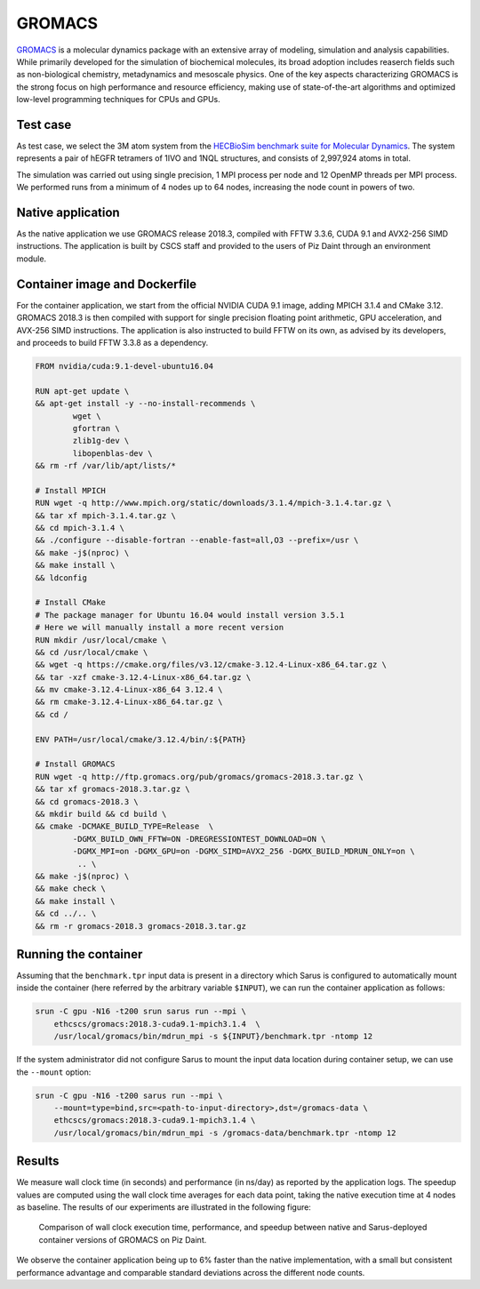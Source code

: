 *******
GROMACS
*******

`GROMACS <http://www.gromacs.org/>`_ is a molecular dynamics package with an
extensive array of modeling, simulation and analysis capabilities. While
primarily developed for the simulation of biochemical molecules, its broad
adoption includes reaserch fields such as non-biological chemistry, metadynamics
and mesoscale physics. One of the key aspects characterizing GROMACS is the
strong focus on high performance and resource efficiency, making use of
state-of-the-art algorithms and optimized low-level programming techniques for
CPUs and GPUs.

Test case
=========
As test case, we select the 3M atom system from the `HECBioSim benchmark suite
for Molecular Dynamics <http://www.hecbiosim.ac.uk/benchmarks>`_. The system
represents a pair of hEGFR tetramers of 1IVO and 1NQL structures, and consists
of 2,997,924 atoms in total.

The simulation was carried out using single precision, 1 MPI process per node
and 12 OpenMP threads per MPI process. We performed runs from a minimum of 4
nodes up to 64 nodes, increasing the node count in powers of two.

Native application
==================
As the native application we use GROMACS release 2018.3, compiled with FFTW
3.3.6, CUDA 9.1 and AVX2-256 SIMD instructions. The application is built by CSCS
staff and provided to the users of Piz Daint through an environment module.

Container image and Dockerfile
==============================
For the container application, we start from the official NVIDIA CUDA 9.1 image,
adding MPICH 3.1.4 and CMake 3.12. GROMACS 2018.3 is then compiled with support
for single precision floating point arithmetic, GPU acceleration, and AVX-256
SIMD instructions. The application is also instructed to build FFTW on its own,
as advised by its developers, and proceeds to build FFTW 3.3.8 as a dependency.

.. code-block:: docker

   FROM nvidia/cuda:9.1-devel-ubuntu16.04

   RUN apt-get update \
   && apt-get install -y --no-install-recommends \
           wget \
           gfortran \
           zlib1g-dev \
           libopenblas-dev \
   && rm -rf /var/lib/apt/lists/*

   # Install MPICH
   RUN wget -q http://www.mpich.org/static/downloads/3.1.4/mpich-3.1.4.tar.gz \
   && tar xf mpich-3.1.4.tar.gz \
   && cd mpich-3.1.4 \
   && ./configure --disable-fortran --enable-fast=all,O3 --prefix=/usr \
   && make -j$(nproc) \
   && make install \
   && ldconfig

   # Install CMake
   # The package manager for Ubuntu 16.04 would install version 3.5.1
   # Here we will manually install a more recent version
   RUN mkdir /usr/local/cmake \
   && cd /usr/local/cmake \
   && wget -q https://cmake.org/files/v3.12/cmake-3.12.4-Linux-x86_64.tar.gz \
   && tar -xzf cmake-3.12.4-Linux-x86_64.tar.gz \
   && mv cmake-3.12.4-Linux-x86_64 3.12.4 \
   && rm cmake-3.12.4-Linux-x86_64.tar.gz \
   && cd /

   ENV PATH=/usr/local/cmake/3.12.4/bin/:${PATH}

   # Install GROMACS
   RUN wget -q http://ftp.gromacs.org/pub/gromacs/gromacs-2018.3.tar.gz \
   && tar xf gromacs-2018.3.tar.gz \
   && cd gromacs-2018.3 \
   && mkdir build && cd build \
   && cmake -DCMAKE_BUILD_TYPE=Release  \
           -DGMX_BUILD_OWN_FFTW=ON -DREGRESSIONTEST_DOWNLOAD=ON \
           -DGMX_MPI=on -DGMX_GPU=on -DGMX_SIMD=AVX2_256 -DGMX_BUILD_MDRUN_ONLY=on \
            .. \
   && make -j$(nproc) \
   && make check \
   && make install \
   && cd ../.. \
   && rm -r gromacs-2018.3 gromacs-2018.3.tar.gz

Running the container
=====================
Assuming that the ``benchmark.tpr`` input data is present in a directory which
Sarus is configured to automatically mount inside the container (here referred
by the arbitrary variable ``$INPUT``), we can run the container application as
follows:

.. code-block:: bash

   srun -C gpu -N16 -t200 srun sarus run --mpi \
       ethcscs/gromacs:2018.3-cuda9.1-mpich3.1.4  \
       /usr/local/gromacs/bin/mdrun_mpi -s ${INPUT}/benchmark.tpr -ntomp 12

If the system administrator did not configure Sarus to mount the input data
location during container setup, we can use the ``--mount`` option:

.. code-block:: bash

   srun -C gpu -N16 -t200 sarus run --mpi \
       --mount=type=bind,src=<path-to-input-directory>,dst=/gromacs-data \
       ethcscs/gromacs:2018.3-cuda9.1-mpich3.1.4 \
       /usr/local/gromacs/bin/mdrun_mpi -s /gromacs-data/benchmark.tpr -ntomp 12

Results
=======
We measure wall clock time (in seconds) and performance (in ns/day) as reported
by the application logs. The speedup values are computed using the wall clock
time averages for each data point, taking the native execution time at 4 nodes
as baseline. The results of our experiments are illustrated in the following
figure:

.. _fig-gromacs-results:

.. figure:: gromacs-results.*
   :scale: 100%
   :alt: GROMACS results

   Comparison of wall clock execution time, performance, and speedup between native
   and Sarus-deployed container versions of GROMACS on Piz Daint.

We observe the container application being up to 6% faster than the native
implementation, with a small but consistent performance advantage and comparable
standard deviations across the different node counts.
